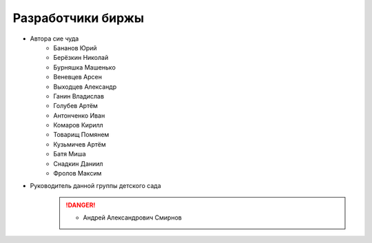 Разработчики биржы
==================

* Автора сие чуда
    * Бананов Юрий
    * Берёзкин Николай
    * Бурняшка Машенько
    * Веневцев Арсен
    * Выходцев Александр
    * Ганин Владислав
    * Голубев Артём
    * Антонченко Иван
    * Комаров Кирилл
    * Товарищ Помянем
    * Кузьмичев Артём
    * Батя Миша
    * Снадкин Даниил
    * Фролов Максим


* Руководитель данной группы детского сада
    .. danger:: * Андрей Александрович Смирнов
